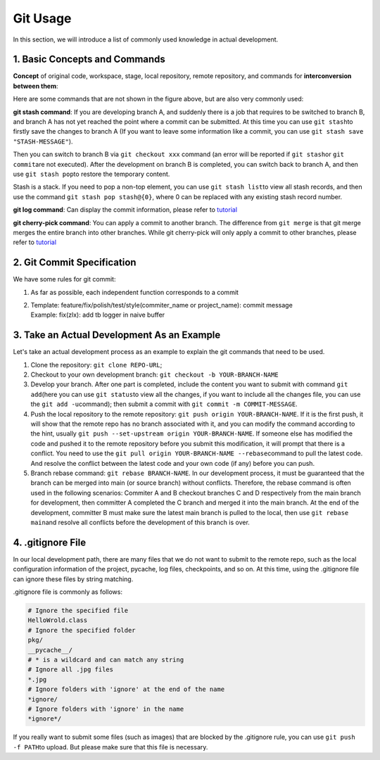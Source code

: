 Git Usage
~~~~~~~~~~~~~~~~

In this section, we will introduce a list of commonly used knowledge in actual development.


1. Basic Concepts and Commands
^^^^^^^^^^^^^^^^^^^^^^^^^^^^^^^^^^^

**Concept** of original code, workspace, stage, local repository, remote repository, and commands for **interconversion between them**:

.. image:: ./images/git_command1.png
    :scale: 33%
    :align: center

Here are some commands that are not shown in the figure above, but are also very commonly used:

**git stash command**\: If you are developing branch A, and suddenly there is a job that requires to be switched to branch B, and branch A has not yet reached the point where a commit can be submitted. At this time you can use \ ``git stash``\ to firstly save the changes to branch A (If you want to leave some information like a commit, you can use \ ``git stash save "STASH-MESSAGE"``\ ).

Then you can switch to branch B via ``git checkout xxx`` command (an error will be reported if \ ``git stash``\ or \ ``git commit``\ are not executed). After the development on branch B is completed, you can switch back to branch A, and then use \ ``git stash pop``\ to restore the temporary content.

Stash is a stack. If you need to pop a non-top element, you can use \ ``git stash list``\ to view all stash records, and then use the command \ ``git stash pop stash@{0}``\ , where 0 can be replaced with any existing stash record number.


.. image:: ./images/git_command2_stash.png
    :scale: 33%
    :align: center

**git log command**\: Can display the commit information, please refer to \ `tutorial <https://www.yiibai.com/git/git_log.html>`__

**git cherry-pick command**\: You can apply a commit to another branch. The difference from ``git merge`` is that git merge merges the entire branch into other branches. While git cherry-pick will only apply a commit to other branches, please refer to \ `tutorial <https://ruanyifeng.com/blog/2020/04/git-cherry-pick.html>`_


2. Git Commit Specification
^^^^^^^^^^^^^^^^^^^^^^^^^^^^^

We have some rules for git commit:

1. As far as possible, each independent function corresponds to a commit

2. | Template: feature/fix/polish/test/style(commiter_name or project_name):
      commit message
   | Example: fix(zlx): add tb logger in naive buffer



3. Take an Actual Development As an Example
^^^^^^^^^^^^^^^^^^^^^^^^^^^^^^^^^^^^^^^^^^^^^^^^^^^

Let's take an actual development process as an example to explain the git commands that need to be used.

1. Clone the repository: \ ``git clone REPO-URL``\ ;

2. Checkout to your own development branch: \ ``git checkout -b YOUR-BRANCH-NAME``

3. Develop your branch. After one part is completed, include the content you want to submit with command \ ``git add``\ (here you can use \ ``git status``\ to view all the changes, if you want to include all the changes file, you can use the \ ``git add -u``\ command); then submit a commit with \ ``git commit -m COMMIT-MESSAGE``\ .

4. Push the local repository to the remote repository: \ ``git push origin YOUR-BRANCH-NAME``\ . If it is the first push, it will show that the remote repo has no branch associated with it, and you can modify the command according to the hint, usually \ ``git push --set-upstream origin YOUR-BRANCH-NAME``\ . If someone else has modified the code and pushed it to the remote repository before you submit this modification, it will prompt that there is a conflict. You need to use the \ ``git pull origin YOUR-BRANCH-NAME --rebase``\ command to pull the latest code. And resolve the conflict between the latest code and your own code (if any) before you can push.

5. Branch rebase command: \ ``git rebase BRANCH-NAME``\ . In our development process, it must be guaranteed that the branch can be merged into main (or source branch) without conflicts. Therefore, the rebase command is often used in the following scenarios: Commiter A and B checkout branches C and D respectively from the main branch for development, then committer A completed the C branch and merged it into the main branch. At the end of the development, committer B must make sure the latest main branch is pulled to the local, then use \ ``git rebase main``\ and resolve all conflicts before the development of this branch is over.


4. .gitignore File
^^^^^^^^^^^^^^^^^^^^^

In our local development path, there are many files that we do not want to submit to the remote repo, such as the local configuration information of the project, pycache, log files, checkpoints, and so on. At this time, using the .gitignore file can ignore these files by string matching.

.gitignore file is commonly as follows:


.. code:: 

   # Ignore the specified file
   HelloWrold.class
   # Ignore the specified folder
   pkg/
   __pycache__/
   # * is a wildcard and can match any string
   # Ignore all .jpg files
   *.jpg
   # Ignore folders with 'ignore' at the end of the name
   *ignore/
   # Ignore folders with 'ignore' in the name
   *ignore*/

If you really want to submit some files (such as images) that are blocked by the .gitignore rule, you can use \ ``git push -f PATH``\ to upload. But please make sure that this file is necessary.

